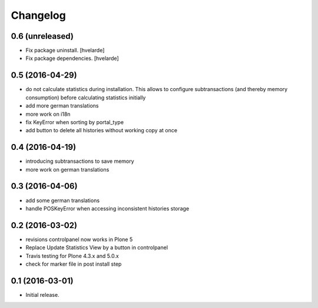 Changelog
=========

0.6 (unreleased)
----------------

- Fix package uninstall.
  [hvelarde]

- Fix package dependencies.
  [hvelarde]


0.5 (2016-04-29)
----------------

- do not calculate statistics during installation. This allows to
  configure subtransactions (and thereby memory consumption) before
  calculating statistics initially
- add more german translations
- more work on i18n
- fix KeyError when sorting by portal_type
- add button to delete all histories without working copy at once

0.4 (2016-04-19)
----------------

- introducing subtransactions to save memory
- more work on german translations

0.3 (2016-04-06)
----------------

- add some german translations
- handle POSKeyError when accessing inconsistent histories storage

0.2 (2016-03-02)
----------------

- revisions controlpanel now works in Plone 5
- Replace Update Statistics View by a button in controlpanel
- Travis testing for Plone 4.3.x and 5.0.x
- check for marker file in post install step

0.1 (2016-03-01)
----------------

- Initial release.
